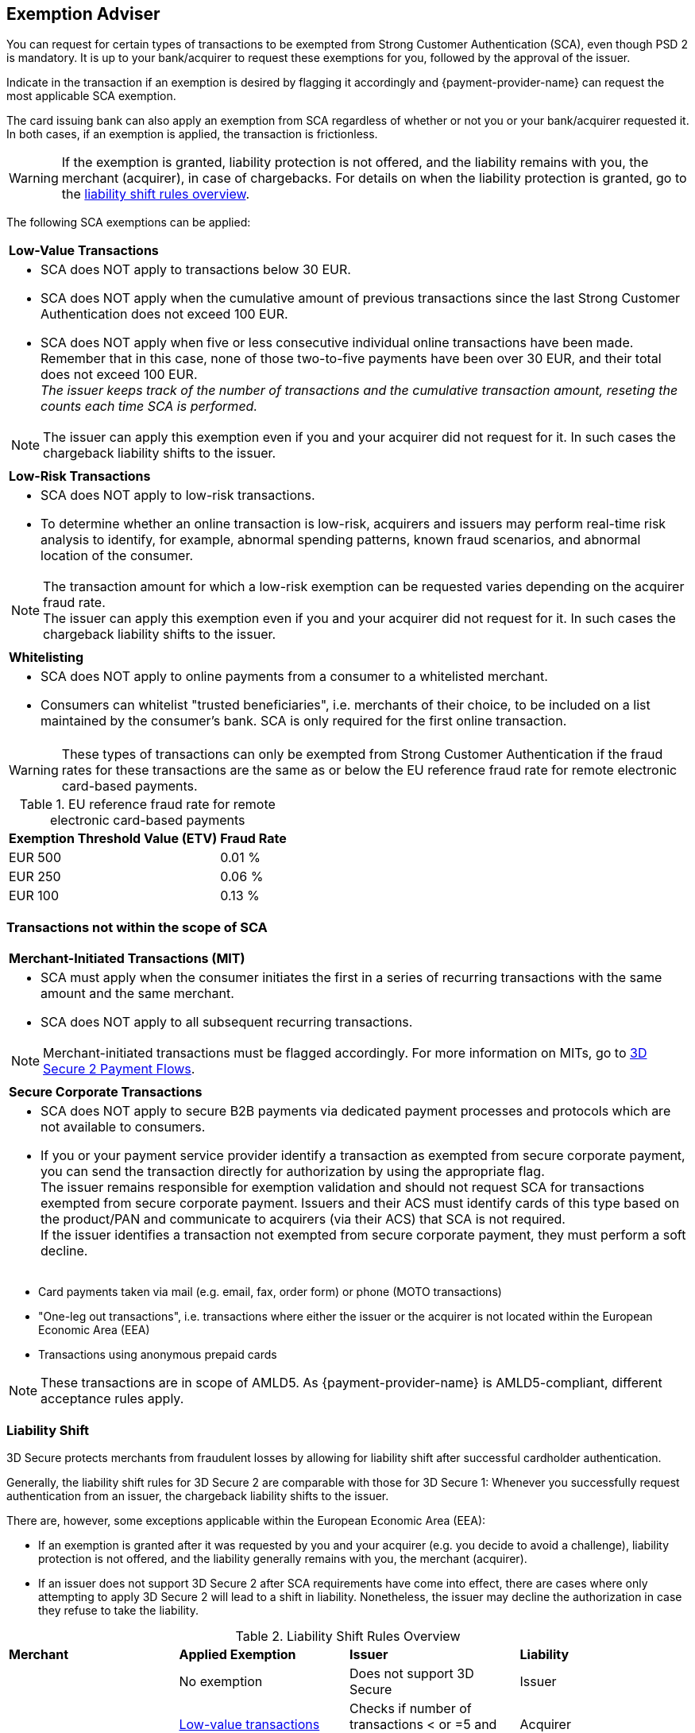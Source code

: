 [#CreditCard_3DS2_Exemption_Adviser]
== Exemption Adviser

You can request for certain types of transactions to be exempted from Strong Customer Authentication (SCA), even though PSD 2 is mandatory. It is up to your bank/acquirer to request these exemptions for you, followed by the approval of the issuer.

Indicate in the transaction if an exemption is desired by flagging it accordingly and {payment-provider-name} can request the most applicable SCA exemption.

The card issuing bank can also apply an exemption from SCA regardless of whether or not you or your bank/acquirer requested it. In both cases, if an exemption is applied, the transaction is frictionless.

[WARNING]
====
If the exemption is granted, liability protection is not offered, and the liability remains with you, the merchant (acquirer), in case of chargebacks. 
For details on when the liability protection is granted, go to the <<3DSecureLiabilityShiftRules, liability shift rules overview>>.
====

The following SCA exemptions can be applied:

[cols=""]
|===
| [[CreditCard_PSD2_SCA_Exemptions_LowValue]] *Low-Value Transactions* 
a| - SCA does NOT apply to transactions below 30 EUR. +
- SCA does NOT apply when the cumulative amount of previous transactions since the last Strong Customer Authentication does not exceed 100 EUR. +
- SCA does NOT apply when five or less consecutive individual online transactions have been made. Remember that in this case, none of those two-to-five payments have been over 30 EUR, and their total does not exceed 100 EUR. +
_The issuer keeps track of the number of transactions and the cumulative transaction amount, reseting the counts each time SCA is performed._

//-

[NOTE]
====
The issuer can apply this exemption even if you and your acquirer did not request for it. In such cases the chargeback liability shifts to the issuer.
====

|===


[cols=""]
|===
| [[CreditCard_PSD2_SCA_Exemptions_LowRisk]] *Low-Risk Transactions*
a| - SCA does NOT apply to low-risk transactions. +
  - To determine whether an online transaction is low-risk, acquirers and issuers may perform real-time risk analysis to identify, for example, abnormal spending patterns, known fraud scenarios, and abnormal location of the consumer.

//-

[NOTE]
====
The transaction amount for which a low-risk exemption can be requested varies depending on the acquirer fraud rate. +
The issuer can apply this exemption even if you and your acquirer did not request for it. In such cases the chargeback liability shifts to the issuer.
====

|===

[cols=""]
|===
| [[CreditCard_PSD2_SCA_Exemptions_WhiteList]] *Whitelisting*
a| - SCA does NOT apply to online payments from a consumer to a whitelisted merchant. +
- Consumers can whitelist "trusted beneficiaries", i.e. merchants of their choice, to be included on a list maintained by the consumer's bank. SCA is only required for the first online transaction.

//-

|===


[WARNING]
====
These types of transactions can only be exempted from Strong Customer Authentication if the fraud rates for these transactions are the same as or below the EU reference fraud rate for remote electronic card-based payments.
====

[#CreditCard_PSD2_Fraud]
.EU reference fraud rate for remote electronic card-based payments
[%autowidth]
|===
|Exemption Threshold Value (ETV) |Fraud Rate

| EUR 500 | 0.01 %
| EUR 250 | 0.06 %
| EUR 100 | 0.13 %
|===


[#CreditCard_PSD2_SCA_Exemptions_OutOfScope]
=== Transactions not within the scope of SCA


[cols=""]
|===
| [[CreditCard_PSD2_SCA_Exemptions_Recurring]] *Merchant-Initiated Transactions (MIT)*
a| - SCA must apply when the consumer initiates the first in a series of recurring transactions with the same amount and the same merchant. +
- SCA does NOT apply to all subsequent recurring transactions. 

//-

[NOTE]
==== 
Merchant-initiated transactions must be flagged accordingly. For more information on MITs, go to <<API_CC_3DS2_PaymentFlows, 3D Secure 2 Payment Flows>>.
====

//-

|===

[cols=""]
|===
| [[CreditCard_PSD2_SCA_Exemptions_Corporate]] *Secure Corporate Transactions*
a| - SCA does NOT apply to secure B2B payments via dedicated payment processes and protocols which are not available to consumers. +
- If you or your payment service provider identify a transaction as exempted from secure corporate payment, you can send the transaction directly for authorization by using the appropriate flag. +
The issuer remains responsible for exemption validation and should not request SCA for transactions exempted from secure corporate payment. Issuers and their ACS must identify cards of this type based on the product/PAN and communicate to acquirers (via their ACS) that SCA is not required. +
If the issuer identifies a transaction not exempted from secure corporate payment, they must perform a soft decline.

//-

|===

- Card payments taken via mail (e.g. email, fax, order form) or phone (MOTO transactions)
- "One-leg out transactions", i.e. transactions where either the issuer or the acquirer is not located within the European Economic Area (EEA)
- Transactions using anonymous prepaid cards +

NOTE: These transactions are in scope of AMLD5. As {payment-provider-name} is AMLD5-compliant, different acceptance rules apply.

//-

[#3DSecureLiabilityShift]
=== Liability Shift

3D Secure protects merchants from fraudulent losses by allowing for liability shift after successful cardholder authentication.

Generally, the liability shift rules for 3D Secure 2 are comparable with those for 3D Secure 1: Whenever you successfully request authentication from an issuer, the chargeback liability shifts to the issuer.

There are, however, some exceptions applicable within the European Economic Area (EEA):

- If an exemption is granted after it was requested by you and your acquirer (e.g. you decide to avoid a challenge), liability protection is not offered, and the liability generally remains with you, the merchant (acquirer). 

- If an issuer does not support 3D Secure 2 after SCA requirements have come into effect, there are cases where only attempting to apply 3D Secure 2 will lead to a shift in liability. Nonetheless, the issuer may decline the authorization in case they refuse to take the liability.

//-


[#3DSecureLiabilityShiftRules]
.Liability Shift Rules Overview
[cols=",,,"]
|===
| *Merchant*               
| *Applied Exemption*       
| *Issuer*                                
| *Liability*

.7+| 3D Secure implemented 

| No exemption            
| Does not support 3D Secure            
| Issuer

| <<CreditCard_PSD2_SCA_Exemptions_LowValue, Low-value transactions>>  
| Checks if number of transactions < or =5 and accepts exemption    
| Acquirer

| No exemption
| Applies <<CreditCard_PSD2_SCA_Exemptions_LowValue, low-value transactions>> exemption
| Issuer

| <<CreditCard_PSD2_SCA_Exemptions_LowRisk, Low-risk transactions>>   
| Accepts exemption                     
| Acquirer

| No exemption
| Applies <<CreditCard_PSD2_SCA_Exemptions_LowRisk, low-risk transactions>> exemption
| Issuer

| No exemption
| Performs transaction risk analysis / requests challenge (if preceeding number of low-value transactions =5)
| Issuer

| Merchant-initiated transaction (first)
| Requests challenge
| Issuer
|===


//-